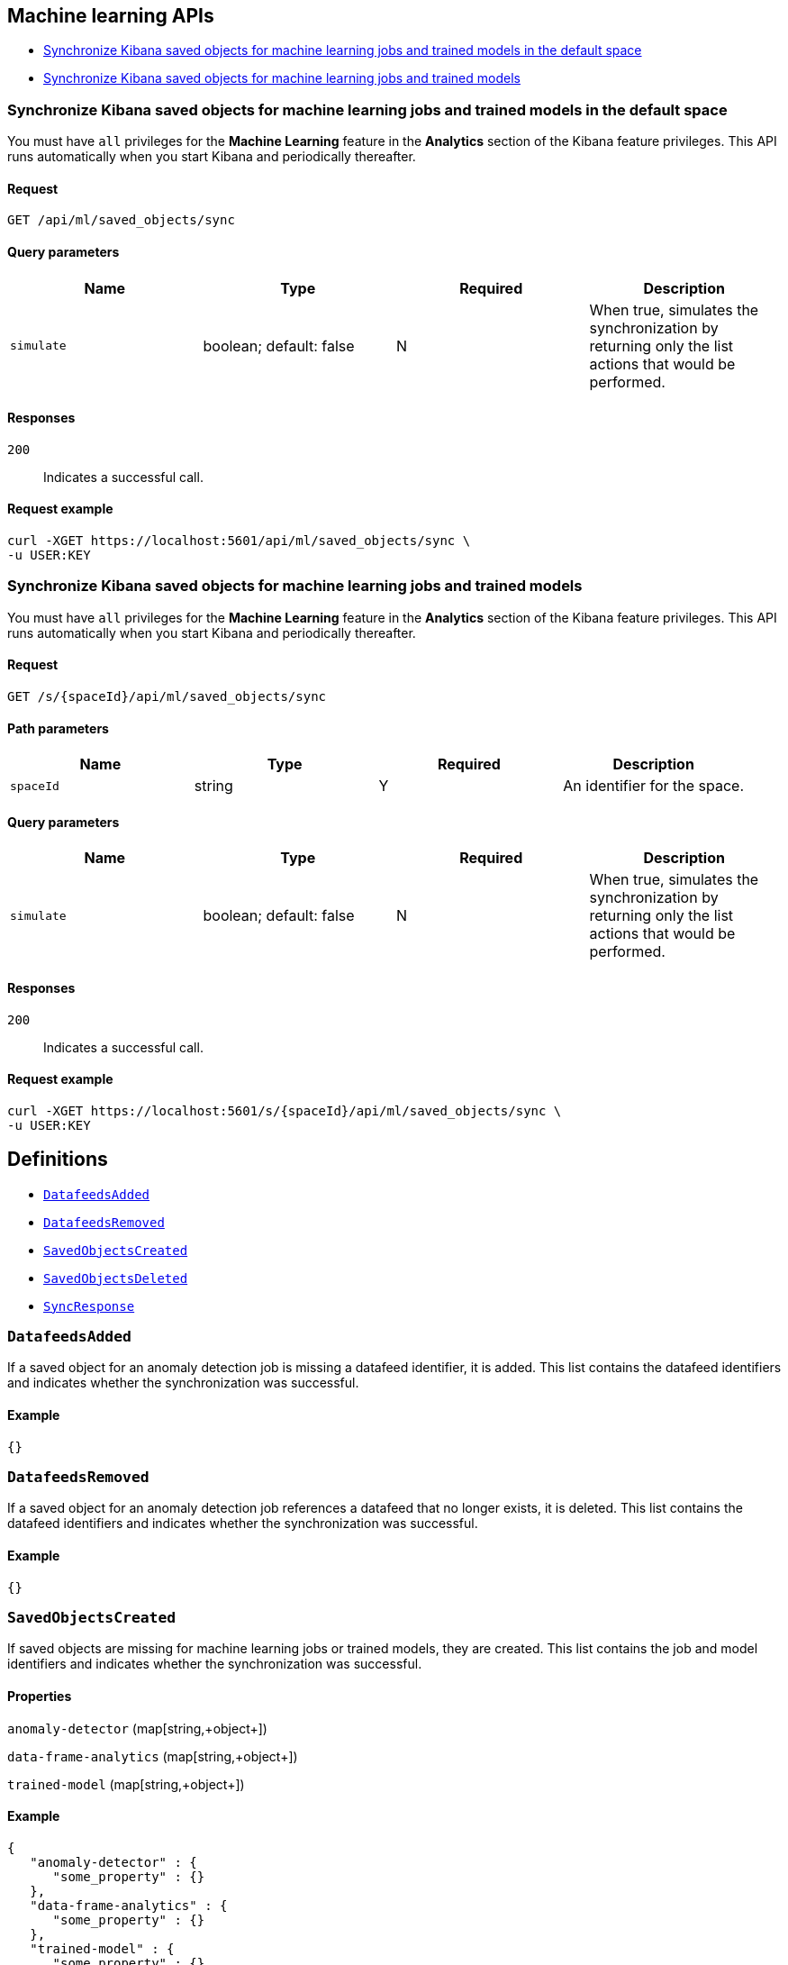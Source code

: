 [[Machine_learning_APIs]]
== Machine learning APIs

* <<ml-sync-default>>
* <<ml-sync>>

[[ml-sync-default]]
=== Synchronize Kibana saved objects for machine learning jobs and trained models in the default space

You must have `all` privileges for the *Machine Learning* feature in the *Analytics* section of the Kibana feature privileges. This API runs automatically when you start Kibana and periodically thereafter.


==== Request

`GET /api/ml/saved_objects/sync`

==== Query parameters

[options="header"]
|==========
|Name |Type |Required |Description
|`simulate` |+boolean+; default: ++false++ |N |When true, simulates the synchronization by returning only the list actions that would be performed.

|==========
==== Responses

`200`::
+
--
Indicates a successful call.

--

==== Request example

[source,json]
--------
curl -XGET https://localhost:5601/api/ml/saved_objects/sync \
-u USER:KEY
--------
[[ml-sync]]
=== Synchronize Kibana saved objects for machine learning jobs and trained models

You must have `all` privileges for the *Machine Learning* feature in the *Analytics* section of the Kibana feature privileges. This API runs automatically when you start Kibana and periodically thereafter.


==== Request

`GET /s/{spaceId}/api/ml/saved_objects/sync`

==== Path parameters

[options="header"]
|==========
|Name |Type |Required |Description
|`spaceId` |+string+ |Y |An identifier for the space.

|==========
==== Query parameters

[options="header"]
|==========
|Name |Type |Required |Description
|`simulate` |+boolean+; default: ++false++ |N |When true, simulates the synchronization by returning only the list actions that would be performed.

|==========
==== Responses

`200`::
+
--
Indicates a successful call.

--

==== Request example

[source,json]
--------
curl -XGET https://localhost:5601/s/{spaceId}/api/ml/saved_objects/sync \
-u USER:KEY
--------
[[definitions]]
== Definitions

* <<DatafeedsAdded>>
* <<DatafeedsRemoved>>
* <<SavedObjectsCreated>>
* <<SavedObjectsDeleted>>
* <<SyncResponse>>

[[DatafeedsAdded]]
=== `DatafeedsAdded`

If a saved object for an anomaly detection job is missing a datafeed identifier, it is added. This list contains the datafeed identifiers and indicates whether the synchronization was successful.


==== Example

[source,json]
--------
{}

--------

[[DatafeedsRemoved]]
=== `DatafeedsRemoved`

If a saved object for an anomaly detection job references a datafeed that no longer exists, it is deleted. This list contains the datafeed identifiers and indicates whether the synchronization was successful.


==== Example

[source,json]
--------
{}

--------

[[SavedObjectsCreated]]
=== `SavedObjectsCreated`

If saved objects are missing for machine learning jobs or trained models, they are created. This list contains the job and model identifiers and indicates whether the synchronization was successful.


==== Properties

`anomaly-detector` (++map[string,+++object+++]++)::
{empty}

`data-frame-analytics` (++map[string,+++object+++]++)::
{empty}

`trained-model` (++map[string,+++object+++]++)::
{empty}

==== Example

[source,json]
--------
{
   "anomaly-detector" : {
      "some_property" : {}
   },
   "data-frame-analytics" : {
      "some_property" : {}
   },
   "trained-model" : {
      "some_property" : {}
   }
}

--------

[[SavedObjectsDeleted]]
=== `SavedObjectsDeleted`

If saved objects exist for machine learning jobs or trained models that no longer exist, they are deleted. This list contains the job and model identifiers and indicates whether the synchronization was successful.


==== Properties

`anomaly-detector` (++map[string,+++object+++]++)::
{empty}

`data-frame-analytics` (++map[string,+++object+++]++)::
{empty}

`trained-model` (++map[string,+++object+++]++)::
{empty}

==== Example

[source,json]
--------
{
   "anomaly-detector" : {
      "some_property" : {}
   },
   "data-frame-analytics" : {
      "some_property" : {}
   },
   "trained-model" : {
      "some_property" : {}
   }
}

--------

[[SyncResponse]]
=== `SyncResponse`

_Intentionally left blank_

==== Properties

`datafeedsAdded` (<<DatafeedsAdded,`DatafeedsAdded`>>)::
If a saved object for an anomaly detection job is missing a datafeed identifier, it is added. This list contains the datafeed identifiers and indicates whether the synchronization was successful.


`datafeedsRemoved` (<<DatafeedsRemoved,`DatafeedsRemoved`>>)::
If a saved object for an anomaly detection job references a datafeed that no longer exists, it is deleted. This list contains the datafeed identifiers and indicates whether the synchronization was successful.


`savedObjectsCreated` (<<SavedObjectsCreated,`SavedObjectsCreated`>>)::
If saved objects are missing for machine learning jobs or trained models, they are created. This list contains the job and model identifiers and indicates whether the synchronization was successful.


`savedObjectsDeleted` (<<SavedObjectsDeleted,`SavedObjectsDeleted`>>)::
If saved objects exist for machine learning jobs or trained models that no longer exist, they are deleted. This list contains the job and model identifiers and indicates whether the synchronization was successful.


==== Example

[source,json]
--------
{
   "datafeedsAdded" : {},
   "datafeedsRemoved" : {},
   "savedObjectsCreated" : {
      "anomaly-detector" : {
         "some_property" : {}
      },
      "data-frame-analytics" : {
         "some_property" : {}
      },
      "trained-model" : {
         "some_property" : {}
      }
   },
   "savedObjectsDeleted" : {
      "anomaly-detector" : {
         "some_property" : {}
      },
      "data-frame-analytics" : {
         "some_property" : {}
      },
      "trained-model" : {
         "some_property" : {}
      }
   }
}

--------
